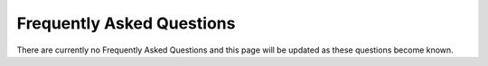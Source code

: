 Frequently Asked Questions
========

There are currently no Frequently Asked Questions and this page will be updated as these questions become known.
